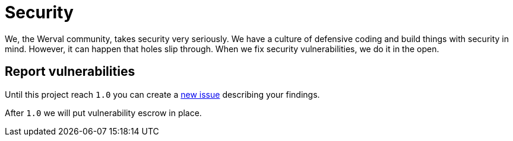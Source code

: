 = Security
:jbake-type: page
:jbake-status: published
:jbake-tags: security
:idprefix:
:toc: right
:toc-title: Versions

toc::[]

We, the Werval community, takes security very seriously.
We have a culture of defensive coding and build things with security in mind.
However, it can happen that holes slip through.
When we fix security vulnerabilities, we do it in the open.

//[discrete]
//== Subscribe to security advisories

[discrete]
== Report vulnerabilities

Until this project reach `1.0` you can create a
link:https://github.com/werval/werval/issues/new[new issue] describing your findings.

After `1.0` we will put vulnerability escrow in place.

//== Werval X.Y.Z.Label

//Links to issues.

//== Werval A.B.C.Label

//Links to issues.

